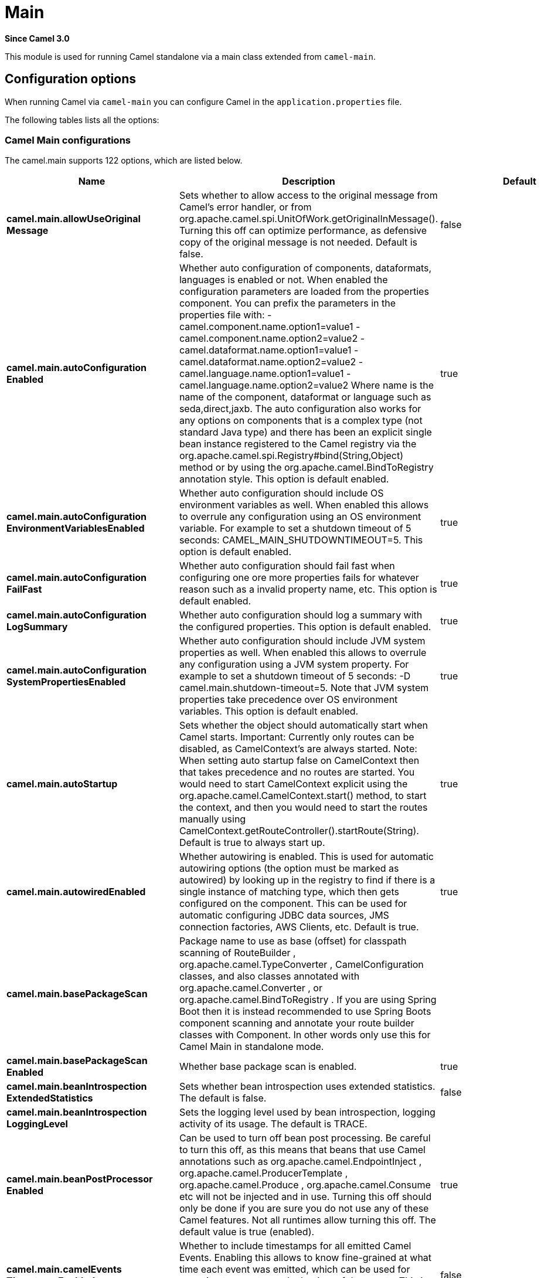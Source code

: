 = Main Component
:doctitle: Main
:shortname: main
:artifactid: camel-main
:description: Camel Main
:since: 3.0
:supportlevel: Stable
:tabs-sync-option:

*Since Camel {since}*

This module is used for running Camel standalone via a main class extended from `camel-main`.

== Configuration options

When running Camel via `camel-main` you can configure Camel in the `application.properties` file.

The following tables lists all the options:

// main options: START
=== Camel Main configurations
The camel.main supports 122 options, which are listed below.

[width="100%",cols="2,5,^1,2",options="header"]
|===
| Name | Description | Default | Type
| *camel.main.allowUseOriginal{zwsp}Message* | Sets whether to allow access to the original message from Camel's error handler, or from org.apache.camel.spi.UnitOfWork.getOriginalInMessage(). Turning this off can optimize performance, as defensive copy of the original message is not needed. Default is false. | false | boolean
| *camel.main.autoConfiguration{zwsp}Enabled* | Whether auto configuration of components, dataformats, languages is enabled or not. When enabled the configuration parameters are loaded from the properties component. You can prefix the parameters in the properties file with: - camel.component.name.option1=value1 - camel.component.name.option2=value2 - camel.dataformat.name.option1=value1 - camel.dataformat.name.option2=value2 - camel.language.name.option1=value1 - camel.language.name.option2=value2 Where name is the name of the component, dataformat or language such as seda,direct,jaxb. The auto configuration also works for any options on components that is a complex type (not standard Java type) and there has been an explicit single bean instance registered to the Camel registry via the org.apache.camel.spi.Registry#bind(String,Object) method or by using the org.apache.camel.BindToRegistry annotation style. This option is default enabled. | true | boolean
| *camel.main.autoConfiguration{zwsp}EnvironmentVariablesEnabled* | Whether auto configuration should include OS environment variables as well. When enabled this allows to overrule any configuration using an OS environment variable. For example to set a shutdown timeout of 5 seconds: CAMEL_MAIN_SHUTDOWNTIMEOUT=5. This option is default enabled. | true | boolean
| *camel.main.autoConfiguration{zwsp}FailFast* | Whether auto configuration should fail fast when configuring one ore more properties fails for whatever reason such as a invalid property name, etc. This option is default enabled. | true | boolean
| *camel.main.autoConfiguration{zwsp}LogSummary* | Whether auto configuration should log a summary with the configured properties. This option is default enabled. | true | boolean
| *camel.main.autoConfiguration{zwsp}SystemPropertiesEnabled* | Whether auto configuration should include JVM system properties as well. When enabled this allows to overrule any configuration using a JVM system property. For example to set a shutdown timeout of 5 seconds: -D camel.main.shutdown-timeout=5. Note that JVM system properties take precedence over OS environment variables. This option is default enabled. | true | boolean
| *camel.main.autoStartup* | Sets whether the object should automatically start when Camel starts. Important: Currently only routes can be disabled, as CamelContext's are always started. Note: When setting auto startup false on CamelContext then that takes precedence and no routes are started. You would need to start CamelContext explicit using the org.apache.camel.CamelContext.start() method, to start the context, and then you would need to start the routes manually using CamelContext.getRouteController().startRoute(String). Default is true to always start up. | true | boolean
| *camel.main.autowiredEnabled* | Whether autowiring is enabled. This is used for automatic autowiring options (the option must be marked as autowired) by looking up in the registry to find if there is a single instance of matching type, which then gets configured on the component. This can be used for automatic configuring JDBC data sources, JMS connection factories, AWS Clients, etc. Default is true. | true | boolean
| *camel.main.basePackageScan* | Package name to use as base (offset) for classpath scanning of RouteBuilder , org.apache.camel.TypeConverter , CamelConfiguration classes, and also classes annotated with org.apache.camel.Converter , or org.apache.camel.BindToRegistry . If you are using Spring Boot then it is instead recommended to use Spring Boots component scanning and annotate your route builder classes with Component. In other words only use this for Camel Main in standalone mode. |  | String
| *camel.main.basePackageScan{zwsp}Enabled* | Whether base package scan is enabled. | true | boolean
| *camel.main.beanIntrospection{zwsp}ExtendedStatistics* | Sets whether bean introspection uses extended statistics. The default is false. | false | boolean
| *camel.main.beanIntrospection{zwsp}LoggingLevel* | Sets the logging level used by bean introspection, logging activity of its usage. The default is TRACE. |  | LoggingLevel
| *camel.main.beanPostProcessor{zwsp}Enabled* | Can be used to turn off bean post processing. Be careful to turn this off, as this means that beans that use Camel annotations such as org.apache.camel.EndpointInject , org.apache.camel.ProducerTemplate , org.apache.camel.Produce , org.apache.camel.Consume etc will not be injected and in use. Turning this off should only be done if you are sure you do not use any of these Camel features. Not all runtimes allow turning this off. The default value is true (enabled). | true | boolean
| *camel.main.camelEvents{zwsp}TimestampEnabled* | Whether to include timestamps for all emitted Camel Events. Enabling this allows to know fine-grained at what time each event was emitted, which can be used for reporting to report exactly the time of the events. This is by default false to avoid the overhead of including this information. | false | boolean
| *camel.main.caseInsensitive{zwsp}Headers* | Whether to use case sensitive or insensitive headers. Important: When using case sensitive (this is set to false). Then the map is case sensitive which means headers such as content-type and Content-Type are two different keys which can be a problem for some protocols such as HTTP based, which rely on case insensitive headers. However case sensitive implementations can yield faster performance. Therefore use case sensitive implementation with care. Default is true. | true | boolean
| *camel.main.cloudProperties{zwsp}Location* | Sets the locations (comma separated values) where to find properties configuration as defined for cloud native environments such as Kubernetes. You should only scan text based mounted configuration. |  | String
| *camel.main.compileWorkDir* | Work directory for compiler. Can be used to write compiled classes or other resources. |  | String
| *camel.main.configuration{zwsp}Classes* | Sets classes names that will be used to configure the camel context as example by providing custom beans through org.apache.camel.BindToRegistry annotation. |  | String
| *camel.main.configurations* | Sets the configuration objects used to configure the camel context. |  | List
| *camel.main.consumerTemplate{zwsp}CacheSize* | Consumer template endpoints cache size. | 1000 | int
| *camel.main.contextReload{zwsp}Enabled* | Used for enabling context reloading. If enabled then Camel allow external systems such as security vaults (AWS secrets manager, etc.) to trigger refreshing Camel by updating property placeholders and reload all existing routes to take changes into effect. | false | boolean
| *camel.main.description* | Sets the description (intended for humans) of the Camel application. |  | String
| *camel.main.devConsoleEnabled* | Whether to enable developer console (requires camel-console on classpath). The developer console is only for assisting during development. This is NOT for production usage. | false | boolean
| *camel.main.dumpRoutes* | If dumping is enabled then Camel will during startup dump all loaded routes (incl rests and route templates) represented as XML/YAML DSL into the log. This is intended for trouble shooting or to assist during development. Sensitive information that may be configured in the route endpoints could potentially be included in the dump output and is therefore not recommended being used for production usage. This requires to have camel-xml-io/camel-yaml-io on the classpath to be able to dump the routes as XML/YAML. |  | String
| *camel.main.dumpRoutesGenerated{zwsp}Ids* | Whether to include auto generated IDs in the dumped output. Default is false. | false | boolean
| *camel.main.dumpRoutesInclude* | Controls what to include in output for route dumping. Possible values: all, routes, rests, routeConfigurations, routeTemplates, beans, dataFormats. Multiple values can be separated by comma. Default is routes. | routes | String
| *camel.main.dumpRoutesLog* | Whether to log route dumps to Logger | true | boolean
| *camel.main.dumpRoutesOutput* | Whether to save route dumps to an output file. If the output is a filename, then all content is saved to this file. If the output is a directory name, then one or more files are saved to the directory, where the names are based on the original source file names, or auto generated names. |  | String
| *camel.main.dumpRoutesResolve{zwsp}Placeholders* | Whether to resolve property placeholders in the dumped output. Default is true. | true | boolean
| *camel.main.dumpRoutesUriAs{zwsp}Parameters* | When dumping routes to YAML format, then this option controls whether endpoint URIs should be expanded into a key/value parameters. | false | boolean
| *camel.main.durationHitExitCode* | Sets the exit code for the application if duration was hit |  | int
| *camel.main.durationMaxAction* | Controls whether the Camel application should shutdown the JVM, or stop all routes, when duration max is triggered. | shutdown | String
| *camel.main.durationMaxIdle{zwsp}Seconds* | To specify for how long time in seconds Camel can be idle before automatic terminating the JVM. You can use this to run Camel for a short while. |  | int
| *camel.main.durationMaxMessages* | To specify how many messages to process by Camel before automatic terminating the JVM. You can use this to run Camel for a short while. |  | int
| *camel.main.durationMaxSeconds* | To specify for how long time in seconds to keep running the JVM before automatic terminating the JVM. You can use this to run Camel for a short while. |  | int
| *camel.main.endpointBridgeError{zwsp}Handler* | Allows for bridging the consumer to the Camel routing Error Handler, which mean any exceptions occurred while the consumer is trying to pickup incoming messages, or the likes, will now be processed as a message and handled by the routing Error Handler. By default the consumer will use the org.apache.camel.spi.ExceptionHandler to deal with exceptions, that will be logged at WARN/ERROR level and ignored. The default value is false. | false | boolean
| *camel.main.endpointLazyStart{zwsp}Producer* | Whether the producer should be started lazy (on the first message). By starting lazy you can use this to allow CamelContext and routes to startup in situations where a producer may otherwise fail during starting and cause the route to fail being started. By deferring this startup to be lazy then the startup failure can be handled during routing messages via Camel's routing error handlers. Beware that when the first message is processed then creating and starting the producer may take a little time and prolong the total processing time of the processing. The default value is false. | false | boolean
| *camel.main.endpointRuntime{zwsp}StatisticsEnabled* | Sets whether endpoint runtime statistics is enabled (gathers runtime usage of each incoming and outgoing endpoints). The default value is false. | false | boolean
| *camel.main.exchangeFactory* | Controls whether to pool (reuse) exchanges or create new exchanges (prototype). Using pooled will reduce JVM garbage collection overhead by avoiding to re-create Exchange instances per message each consumer receives. The default is prototype mode. | default | String
| *camel.main.exchangeFactory{zwsp}Capacity* | The capacity the pool (for each consumer) uses for storing exchanges. The default capacity is 100. | 100 | int
| *camel.main.exchangeFactory{zwsp}StatisticsEnabled* | Configures whether statistics is enabled on exchange factory. | false | boolean
| *camel.main.extraShutdown{zwsp}Timeout* | Extra timeout in seconds to graceful shutdown Camel. When Camel is shutting down then Camel first shutdown all the routes (shutdownTimeout). Then additional services is shutdown (extraShutdownTimeout). | 15 | int
| *camel.main.fileConfigurations* | Directory to load additional configuration files that contains configuration values that takes precedence over any other configuration. This can be used to refer to files that may have secret configuration that has been mounted on the file system for containers. You can specify a pattern to load from sub directories and a name pattern such as /var/app/secret/.properties, multiple directories can be separated by comma. |  | String
| *camel.main.globalOptions* | Sets global options that can be referenced in the camel context Important: This has nothing to do with property placeholders, and is just a plain set of key/value pairs which are used to configure global options on CamelContext, such as a maximum debug logging length etc. |  | Map
| *camel.main.inflightRepository{zwsp}BrowseEnabled* | Sets whether the inflight repository should allow browsing each inflight exchange. This is by default disabled as there is a very slight performance overhead when enabled. | false | boolean
| *camel.main.javaRoutesExclude{zwsp}Pattern* | Used for exclusive filtering RouteBuilder classes which are collected from the registry or via classpath scanning. The exclusive filtering takes precedence over inclusive filtering. The pattern is using Ant-path style pattern. Multiple patterns can be specified separated by comma. For example to exclude all classes starting with Bar use: &#42;&#42;/Bar&#42; To exclude all routes form a specific package use: com/mycompany/bar/&#42; To exclude all routes form a specific package and its sub-packages use double wildcards: com/mycompany/bar/&#42;&#42; And to exclude all routes from two specific packages use: com/mycompany/bar/&#42;,com/mycompany/stuff/&#42; |  | String
| *camel.main.javaRoutesInclude{zwsp}Pattern* | Used for inclusive filtering RouteBuilder classes which are collected from the registry or via classpath scanning. The exclusive filtering takes precedence over inclusive filtering. The pattern is using Ant-path style pattern. Multiple patterns can be specified separated by comma. Multiple patterns can be specified separated by comma. For example to include all classes starting with Foo use: &#42;&#42;/Foo To include all routes form a specific package use: com/mycompany/foo/&#42; To include all routes form a specific package and its sub-packages use double wildcards: com/mycompany/foo/&#42;&#42; And to include all routes from two specific packages use: com/mycompany/foo/&#42;,com/mycompany/stuff/&#42; |  | String
| *camel.main.jmxEnabled* | Enable JMX in your Camel application. | true | boolean
| *camel.main.jmxManagementMBeans{zwsp}Level* | Sets the mbeans registration level. The default value is Default. | Default | ManagementMBeansLevel
| *camel.main.jmxManagementName{zwsp}Pattern* | The naming pattern for creating the CamelContext JMX management name. The default pattern is #name# | #name# | String
| *camel.main.jmxManagement{zwsp}RegisterRoutesCreateByKamelet* | Whether routes created by Kamelets should be registered for JMX management. Enabling this allows to have fine-grained monitoring and management of every route created via Kamelets. This is default disabled as a Kamelet is intended as a component (black-box) and its implementation details as Camel route makes the overall management and monitoring of Camel applications more verbose. During development of Kamelets then enabling this will make it possible for developers to do fine-grained performance inspection and identify potential bottlenecks in the Kamelet routes. However, for production usage then keeping this disabled is recommended. | false | boolean
| *camel.main.jmxManagement{zwsp}RegisterRoutesCreateByTemplate* | Whether routes created by route templates (not Kamelets) should be registered for JMX management. Enabling this allows to have fine-grained monitoring and management of every route created via route templates. This is default enabled (unlike Kamelets) as routes created via templates is regarded as standard routes, and should be available for management and monitoring. | true | boolean
| *camel.main.jmxManagement{zwsp}StatisticsLevel* | Sets the JMX statistics level, the level can be set to Extended to gather additional information The default value is Default. | Default | ManagementStatisticsLevel
| *camel.main.jmxUpdateRoute{zwsp}Enabled* | Whether to allow updating routes at runtime via JMX using the ManagedRouteMBean. This is disabled by default, but can be enabled for development and troubleshooting purposes, such as updating routes in an existing running Camel via JMX and other tools. | false | boolean
| *camel.main.lightweight* | Configure the context to be lightweight. This will trigger some optimizations and memory reduction options. Lightweight context have some limitations. At this moment, dynamic endpoint destinations are not supported. | false | boolean
| *camel.main.loadHealthChecks* | Whether to load custom health checks by scanning classpath. | false | boolean
| *camel.main.loadStatistics{zwsp}Enabled* | Sets whether Camel load (inflight messages, not cpu) statistics is enabled (something like the unix load average). The statistics requires to have camel-management on the classpath as JMX is required. The default value is false. | false | boolean
| *camel.main.loadTypeConverters* | Whether to load custom type converters by scanning classpath. This is used for backwards compatibility with Camel 2.x. Its recommended to migrate to use fast type converter loading by setting Converter(loader = true) on your custom type converter classes. | false | boolean
| *camel.main.logDebugMaxChars* | Is used to limit the maximum length of the logging Camel message bodies. If the message body is longer than the limit, the log message is clipped. Use -1 to have unlimited length. Use for example 1000 to log at most 1000 characters. |  | int
| *camel.main.logExhaustedMessage{zwsp}Body* | Sets whether to log exhausted message body with message history. Default is false. | false | boolean
| *camel.main.logLanguage* | To configure the language to use for Log EIP. By default, the simple language is used. However, Camel also supports other languages such as groovy. |  | String
| *camel.main.logMask* | Sets whether log mask is enabled or not. Default is false. | false | boolean
| *camel.main.logName* | The global name to use for Log EIP The name is default the routeId or the source:line if source location is enabled. You can also specify the name using tokens: $\{class} - the logger class name (org.apache.camel.processor.LogProcessor) $\{contextId} - the camel context id $\{routeId} - the route id $\{groupId} - the route group id $\{nodeId} - the node id $\{nodePrefixId} - the node prefix id $\{source} - the source:line (source location must be enabled) ${source.name} - the source filename (source location must be enabled) ${source.line} - the source line number (source location must be enabled) For example to use the route and node id you can specify the name as: $\{routeId}/$\{nodeId} |  | String
| *camel.main.mainListenerClasses* | Sets classes names that will be used for MainListener that makes it possible to do custom logic during starting and stopping camel-main. |  | String
| *camel.main.mainListeners* | Sets main listener objects that will be used for MainListener that makes it possible to do custom logic during starting and stopping camel-main. |  | List
| *camel.main.mdcLoggingKeys{zwsp}Pattern* | Sets the pattern used for determine which custom MDC keys to propagate during message routing when the routing engine continues routing asynchronously for the given message. Setting this pattern to will propagate all custom keys. Or setting the pattern to foo,bar will propagate any keys starting with either foo or bar. Notice that a set of standard Camel MDC keys are always propagated which starts with camel. as key name. The match rules are applied in this order (case insensitive): 1. exact match, returns true 2. wildcard match (pattern ends with a and the name starts with the pattern), returns true 3. regular expression match, returns true 4. otherwise returns false |  | String
| *camel.main.messageHistory* | Sets whether message history is enabled or not. Default is false. | false | boolean
| *camel.main.modeline* | Whether camel-k style modeline is also enabled when not using camel-k. Enabling this allows to use a camel-k like experience by being able to configure various settings using modeline directly in your route source code. | false | boolean
| *camel.main.name* | Sets the name of the CamelContext. |  | String
| *camel.main.producerTemplate{zwsp}CacheSize* | Producer template endpoints cache size. | 1000 | int
| *camel.main.profile* | Camel profile to use when running. The dev profile is for development, which enables a set of additional developer focus functionality, tracing, debugging, and gathering additional runtime statistics that are useful during development. However, those additional features has a slight overhead cost, and are not enabled for production profile. The default profile is prod. |  | String
| *camel.main.routeFilterExclude{zwsp}Pattern* | Used for filtering routes routes matching the given pattern, which follows the following rules: - Match by route id - Match by route input endpoint uri The matching is using exact match, by wildcard and regular expression as documented by PatternHelper#matchPattern(String,String) . For example to only include routes which starts with foo in their route id's, use: include=foo&#42; And to exclude routes which starts from JMS endpoints, use: exclude=jms:&#42; Multiple patterns can be separated by comma, for example to exclude both foo and bar routes, use: exclude=foo&#42;,bar&#42; Exclude takes precedence over include. |  | String
| *camel.main.routeFilterInclude{zwsp}Pattern* | Used for filtering routes matching the given pattern, which follows the following rules: - Match by route id - Match by route input endpoint uri The matching is using exact match, by wildcard and regular expression as documented by PatternHelper#matchPattern(String,String) . For example to only include routes which starts with foo in their route id's, use: include=foo&#42; And to exclude routes which starts from JMS endpoints, use: exclude=jms:&#42; Multiple patterns can be separated by comma, for example to exclude both foo and bar routes, use: exclude=foo&#42;,bar&#42; Exclude takes precedence over include. |  | String
| *camel.main.routesBuilder{zwsp}Classes* | Sets classes names that implement RoutesBuilder . |  | String
| *camel.main.routesBuilders* | Sets the RoutesBuilder instances. |  | List
| *camel.main.routesCollector{zwsp}Enabled* | Whether the routes collector is enabled or not. When enabled Camel will auto-discover routes (RouteBuilder instances from the registry and also load additional routes from the file system). The routes collector is default enabled. | true | boolean
| *camel.main.routesCollector{zwsp}IgnoreLoadingError* | Whether the routes collector should ignore any errors during loading and compiling routes. This is only intended for development or tooling. | false | boolean
| *camel.main.routesExclude{zwsp}Pattern* | Used for exclusive filtering of routes from directories. The exclusive filtering takes precedence over inclusive filtering. The pattern is using Ant-path style pattern. Multiple patterns can be specified separated by comma, as example, to exclude all the routes from a directory whose name contains foo use: &#42;&#42;/foo. |  | String
| *camel.main.routesInclude{zwsp}Pattern* | Used for inclusive filtering of routes from directories. The exclusive filtering takes precedence over inclusive filtering. The pattern is using Ant-path style pattern. Multiple patterns can be specified separated by comma, as example, to include all the routes from a directory whose name contains foo use: &#42;&#42;/foo. | classpath:camel/*,classpath:camel-template/*,classpath:camel-rest/* | String
| *camel.main.routesReload{zwsp}Directory* | Directory to scan for route changes. Camel cannot scan the classpath, so this must be configured to a file directory. Development with Maven as build tool, you can configure the directory to be src/main/resources to scan for Camel routes in XML or YAML files. | src/main/resources/camel | String
| *camel.main.routesReload{zwsp}DirectoryRecursive* | Whether the directory to scan should include sub directories. Depending on the number of sub directories, then this can cause the JVM to startup slower as Camel uses the JDK file-watch service to scan for file changes. | false | boolean
| *camel.main.routesReloadEnabled* | Used for enabling automatic routes reloading. If enabled then Camel will watch for file changes in the given reload directory, and trigger reloading routes if files are changed. | false | boolean
| *camel.main.routesReloadPattern* | Used for inclusive filtering of routes from directories. Typical used for specifying to accept routes in XML or YAML files, such as .yaml,.xml. Multiple patterns can be specified separated by comma. |  | String
| *camel.main.routesReloadRemove{zwsp}AllRoutes* | When reloading routes should all existing routes be stopped and removed. By default, Camel will stop and remove all existing routes before reloading routes. This ensures that only the reloaded routes will be active. If disabled then only routes with the same route id is updated, and any existing routes are continued to run. | true | boolean
| *camel.main.routesReloadRestart{zwsp}Duration* | Whether to restart max duration when routes are reloaded. For example if max duration is 60 seconds, and a route is reloaded after 25 seconds, then this will restart the count and wait 60 seconds again. | false | boolean
| *camel.main.shutdownLogInflight{zwsp}ExchangesOnTimeout* | Sets whether to log information about the inflight Exchanges which are still running during a shutdown which didn't complete without the given timeout. This requires to enable the option inflightRepositoryBrowseEnabled. | true | boolean
| *camel.main.shutdownNowOn{zwsp}Timeout* | Sets whether to force shutdown of all consumers when a timeout occurred and thus not all consumers was shutdown within that period. You should have good reasons to set this option to false as it means that the routes keep running and is halted abruptly when CamelContext has been shutdown. | true | boolean
| *camel.main.shutdownRoutesIn{zwsp}ReverseOrder* | Sets whether routes should be shutdown in reverse or the same order as they were started. | true | boolean
| *camel.main.shutdownSuppress{zwsp}LoggingOnTimeout* | Whether Camel should try to suppress logging during shutdown and timeout was triggered, meaning forced shutdown is happening. And during forced shutdown we want to avoid logging errors/warnings et all in the logs as a side-effect of the forced timeout. Notice the suppress is a best effort as there may still be some logs coming from 3rd party libraries and whatnot, which Camel cannot control. This option is default false. | false | boolean
| *camel.main.shutdownTimeout* | Timeout in seconds to graceful shutdown all the Camel routes. | 45 | int
| *camel.main.sourceLocation{zwsp}Enabled* | Whether to capture precise source location:line-number for all EIPs in Camel routes. Enabling this will impact parsing Java based routes (also Groovy etc.) on startup as this uses JDK StackTraceElement to calculate the location from the Camel route, which comes with a performance cost. This only impact startup, not the performance of the routes at runtime. | false | boolean
| *camel.main.startupRecorder* | To use startup recorder for capturing execution time during starting Camel. The recorder can be one of: false (or off), logging, backlog, java-flight-recorder (or jfr). |  | String
| *camel.main.startupRecorderDir* | Directory to store the recording. By default the current directory will be used. Use false to turn off saving recording to disk. |  | String
| *camel.main.startupRecorder{zwsp}Duration* | How long time to run the startup recorder. Use 0 (default) to keep the recorder running until the JVM is exited. Use -1 to stop the recorder right after Camel has been started (to only focus on potential Camel startup performance bottlenecks) Use a positive value to keep recording for N seconds. When the recorder is stopped then the recording is auto saved to disk (note: save to disk can be disabled by setting startupRecorderDir to false) |  | long
| *camel.main.startupRecorderMax{zwsp}Depth* | To filter our sub steps at a maximum depth. Use -1 for no maximum. Use 0 for no sub steps. Use 1 for max 1 sub step, and so forth. The default is -1. | -1 | int
| *camel.main.startupRecorder{zwsp}Profile* | To use a specific Java Flight Recorder profile configuration, such as default or profile. The default is default. | default | String
| *camel.main.startupRecorder{zwsp}Recording* | To enable Java Flight Recorder to start a recording and automatic dump the recording to disk after startup is complete. This requires that camel-jfr is on the classpath, and to enable this option. | false | boolean
| *camel.main.startupSummaryLevel* | Controls the level of information logged during startup (and shutdown) of CamelContext. | Default | StartupSummaryLevel
| *camel.main.streamCachingAllow{zwsp}Classes* | To filter stream caching of a given set of allowed/denied classes. By default, all classes that are java.io.InputStream is allowed. Multiple class names can be separated by comma. |  | String
| *camel.main.streamCachingAny{zwsp}SpoolRules* | Sets whether if just any of the org.apache.camel.spi.StreamCachingStrategy.SpoolRule rules returns true then shouldSpoolCache(long) returns true, to allow spooling to disk. If this option is false, then all the org.apache.camel.spi.StreamCachingStrategy.SpoolRule must return true. The default value is false which means that all the rules must return true. | false | boolean
| *camel.main.streamCachingBuffer{zwsp}Size* | Sets the stream caching buffer size to use when allocating in-memory buffers used for in-memory stream caches. The default size is 4096. |  | int
| *camel.main.streamCachingDeny{zwsp}Classes* | To filter stream caching of a given set of allowed/denied classes. By default, all classes that are java.io.InputStream is allowed. Multiple class names can be separated by comma. |  | String
| *camel.main.streamCaching{zwsp}Enabled* | Sets whether stream caching is enabled or not. While stream types (like StreamSource, InputStream and Reader) are commonly used in messaging for performance reasons, they also have an important drawback: they can only be read once. In order to be able to work with message content multiple times, the stream needs to be cached. Streams are cached in memory only (by default). If streamCachingSpoolEnabled=true, then, for large stream messages (over 128 KB by default) will be cached in a temporary file instead, and Camel will handle deleting the temporary file once the cached stream is no longer necessary. Default is true. | true | boolean
| *camel.main.streamCachingRemove{zwsp}SpoolDirectoryWhenStopping* | Whether to remove stream caching temporary directory when stopping. This option is default true. | true | boolean
| *camel.main.streamCachingSpool{zwsp}Cipher* | Sets a stream caching cipher name to use when spooling to disk to write with encryption. By default the data is not encrypted. |  | String
| *camel.main.streamCachingSpool{zwsp}Directory* | Sets the stream caching spool (temporary) directory to use for overflow and spooling to disk. If no spool directory has been explicit configured, then a temporary directory is created in the java.io.tmpdir directory. |  | String
| *camel.main.streamCachingSpool{zwsp}Enabled* | To enable stream caching spooling to disk. This means, for large stream messages (over 128 KB by default) will be cached in a temporary file instead, and Camel will handle deleting the temporary file once the cached stream is no longer necessary. Default is false. | false | boolean
| *camel.main.streamCachingSpool{zwsp}Threshold* | Stream caching threshold in bytes when overflow to disk is activated. The default threshold is 128kb. Use -1 to disable overflow to disk. |  | long
| *camel.main.streamCachingSpool{zwsp}UsedHeapMemoryLimit* | Sets what the upper bounds should be when streamCachingSpoolUsedHeapMemoryThreshold is in use. |  | String
| *camel.main.streamCachingSpool{zwsp}UsedHeapMemoryThreshold* | Sets a percentage (1-99) of used heap memory threshold to activate stream caching spooling to disk. |  | int
| *camel.main.streamCaching{zwsp}StatisticsEnabled* | Sets whether stream caching statistics is enabled. | false | boolean
| *camel.main.threadNamePattern* | Sets the thread name pattern used for creating the full thread name. The default pattern is: Camel (#camelId#) thread ##counter# - #name# Where #camelId# is the name of the CamelContext. and #counter# is a unique incrementing counter. and #name# is the regular thread name. You can also use #longName# which is the long thread name which can includes endpoint parameters etc. |  | String
| *camel.main.tracing* | Sets whether tracing is enabled or not. Default is false. | false | boolean
| *camel.main.tracingLogging{zwsp}Format* | To use a custom tracing logging format. The default format (arrow, routeId, label) is: %-4.4s %-12.12s %-33.33s | %-4.4s [%-12.12s] [%-33.33s] | String
| *camel.main.tracingPattern* | Tracing pattern to match which node EIPs to trace. For example to match all To EIP nodes, use to. The pattern matches by node and route id's Multiple patterns can be separated by comma. |  | String
| *camel.main.tracingStandby* | Whether to set tracing on standby. If on standby then the tracer is installed and made available. Then the tracer can be enabled later at runtime via JMX or via Tracer#setEnabled(boolean) . | false | boolean
| *camel.main.tracingTemplates* | Whether tracing should trace inner details from route templates (or kamelets). Turning this on increases the verbosity of tracing by including events from internal routes in the templates or kamelets. Default is false. | false | boolean
| *camel.main.typeConverter{zwsp}StatisticsEnabled* | Sets whether type converter statistics is enabled. By default the type converter utilization statistics is disabled. Notice: If enabled then there is a slight performance impact under very heavy load. | false | boolean
| *camel.main.useBreadcrumb* | Set whether breadcrumb is enabled. The default value is false. | false | boolean
| *camel.main.useDataType* | Whether to enable using data type on Camel messages. Data type are automatic turned on if one ore more routes has been explicit configured with input and output types. Otherwise data type is default off. | false | boolean
| *camel.main.useMdcLogging* | To turn on MDC logging | false | boolean
| *camel.main.uuidGenerator* | UUID generator to use. default (32 bytes), short (16 bytes), classic (32 bytes or longer), simple (long incrementing counter), off (turned off for exchanges - only intended for performance profiling) | default | String
|===


=== Camel Startup Condition configurations
The camel.startupcondition supports 7 options, which are listed below.

[width="100%",cols="2,5,^1,2",options="header"]
|===
| Name | Description | Default | Type
| *camel.startupcondition.custom{zwsp}ClassNames* | A list of custom class names (FQN). Multiple classes can be separated by comma. |  | String
| *camel.startupcondition.enabled* | To enable using startup conditions | false | boolean
| *camel.startupcondition.environment{zwsp}VariableExists* | Wait for an environment variable with the given name to exists before continuing |  | String
| *camel.startupcondition.file{zwsp}Exists* | Wait for a file with the given name to exists before continuing |  | String
| *camel.startupcondition.interval* | Interval in millis between checking conditions. | 500 | int
| *camel.startupcondition.on{zwsp}Timeout* | What action, to do on timeout. fail = do not startup, and throw an exception causing camel to fail stop = do not startup, and stop camel ignore = log a WARN and continue to startup | stop | String
| *camel.startupcondition.timeout* | Total timeout (in millis) for all startup conditions. | 20000 | int
|===


=== Camel Route Controller configurations
The camel.routecontroller supports 12 options, which are listed below.

[width="100%",cols="2,5,^1,2",options="header"]
|===
| Name | Description | Default | Type
| *camel.routecontroller.backOff{zwsp}Delay* | Backoff delay in millis when restarting a route that failed to startup. | 2000 | long
| *camel.routecontroller.backOff{zwsp}MaxAttempts* | Backoff maximum number of attempts to restart a route that failed to startup. When this threshold has been exceeded then the controller will give up attempting to restart the route, and the route will remain as stopped. |  | long
| *camel.routecontroller.backOff{zwsp}MaxDelay* | Backoff maximum delay in millis when restarting a route that failed to startup. |  | long
| *camel.routecontroller.backOff{zwsp}MaxElapsedTime* | Backoff maximum elapsed time in millis, after which the backoff should be considered exhausted and no more attempts should be made. |  | long
| *camel.routecontroller.backOff{zwsp}Multiplier* | Backoff multiplier to use for exponential backoff. This is used to extend the delay between restart attempts. |  | double
| *camel.routecontroller.enabled* | To enable using supervising route controller which allows Camel to start up and then, the controller takes care of starting the routes in a safe manner. This can be used when you want to start up Camel despite a route may otherwise fail fast during startup and cause Camel to fail to start up as well. By delegating the route startup to the supervising route controller, then it manages the startup using a background thread. The controller allows to be configured with various settings to attempt to restart failing routes. | false | boolean
| *camel.routecontroller.exclude{zwsp}Routes* | Pattern for filtering routes to be excluded as supervised. The pattern is matching on route id, and endpoint uri for the route. Multiple patterns can be separated by comma. For example to exclude all JMS routes, you can say jms:. And to exclude routes with specific route ids mySpecialRoute,myOtherSpecialRoute. The pattern supports wildcards and uses the matcher from org.apache.camel.support.PatternHelper#matchPattern. |  | String
| *camel.routecontroller.include{zwsp}Routes* | Pattern for filtering routes to be included as supervised. The pattern is matching on route id, and endpoint uri for the route. Multiple patterns can be separated by comma. For example to include all kafka routes, you can say kafka:. And to include routes with specific route ids myRoute,myOtherRoute. The pattern supports wildcards and uses the matcher from org.apache.camel.support.PatternHelper#matchPattern. |  | String
| *camel.routecontroller.initial{zwsp}Delay* | Initial delay in milli seconds before the route controller starts, after CamelContext has been started. |  | long
| *camel.routecontroller.thread{zwsp}PoolSize* | The number of threads used by the route controller scheduled thread pool that are used for restarting routes. The pool uses 1 thread by default, but you can increase this to allow the controller to concurrently attempt to restart multiple routes in case more than one route has problems starting. | 1 | int
| *camel.routecontroller.unhealthy{zwsp}OnExhausted* | Whether to mark the route as unhealthy (down) when all restarting attempts (backoff) have failed and the route is not successfully started and the route manager is giving up. If setting this to false will make health checks ignore this problem and allow to report the Camel application as UP. | true | boolean
| *camel.routecontroller.unhealthy{zwsp}OnRestarting* | Whether to mark the route as unhealthy (down) when the route failed to initially start, and is being controlled for restarting (backoff). If setting this to false will make health checks ignore this problem and allow to report the Camel application as UP. | true | boolean
|===


=== Camel Embedded HTTP Server (only for standalone; not Spring Boot or Quarkus) configurations
The camel.server supports 24 options, which are listed below.

[width="100%",cols="2,5,^1,2",options="header"]
|===
| Name | Description | Default | Type
| *camel.server.authentication{zwsp}Enabled* | Whether to enable HTTP authentication for embedded server (for standalone applications; not Spring Boot or Quarkus). | false | boolean
| *camel.server.authentication{zwsp}Path* | Set HTTP url path of embedded server that is protected by authentication configuration. |  | String
| *camel.server.basicProperties{zwsp}File* | Name of the file that contains basic authentication info for Vert.x file auth provider. |  | String
| *camel.server.devConsoleEnabled* | Whether to enable developer console (not intended for production use). Dev console must also be enabled on CamelContext. For example by setting camel.context.dev-console=true in application.properties, or via code camelContext.setDevConsole(true); If enabled then you can access a basic developer console on context-path: /q/dev. | false | boolean
| *camel.server.downloadEnabled* | Whether to enable file download via HTTP. This makes it possible to browse and download resource source files such as Camel XML or YAML routes. Only enable this for development, troubleshooting or special situations for management and monitoring. | false | boolean
| *camel.server.enabled* | Whether embedded HTTP server is enabled. By default, the server is not enabled. | false | boolean
| *camel.server.healthCheck{zwsp}Enabled* | Whether to enable health-check console. If enabled then you can access health-check status on context-path: /q/health (default) | false | boolean
| *camel.server.healthPath* | The path endpoint used to expose the health status | /q/health | String
| *camel.server.host* | Hostname to use for binding embedded HTTP server | 0.0.0.0 | String
| *camel.server.infoEnabled* | Whether to enable info console. If enabled then you can see some basic Camel information at /q/info | false | boolean
| *camel.server.jolokiaEnabled* | Whether to enable jolokia. If enabled then you can access jolokia api on context-path: /q/jolokia | false | boolean
| *camel.server.jwtKeystore{zwsp}Password* | Password from the keystore used for JWT tokens validation. |  | String
| *camel.server.jwtKeystorePath* | Path to the keystore file used for JWT tokens validation. |  | String
| *camel.server.jwtKeystoreType* | Type of the keystore used for JWT tokens validation (jks, pkcs12, etc.). |  | String
| *camel.server.maxBodySize* | Maximum HTTP body size the embedded HTTP server can accept. |  | Long
| *camel.server.metricsEnabled* | Whether to enable metrics. If enabled then you can access metrics on context-path: /q/metrics (default) | false | boolean
| *camel.server.path* | Context-path to use for embedded HTTP server | / | String
| *camel.server.port* | Port to use for binding embedded HTTP server | 8080 | int
| *camel.server.sendEnabled* | Whether to enable sending messages to Camel via HTTP. This makes it possible to use Camel to send messages to Camel endpoint URIs via HTTP. | false | boolean
| *camel.server.staticContextPath* | The context-path to use for serving static content. By default, the root path is used. And if there is an index.html page then this is automatically loaded. | / | String
| *camel.server.staticEnabled* | Whether serving static files is enabled. If enabled then Camel can host html/js and other web files that makes it possible to include small web applications. | false | boolean
| *camel.server.uploadEnabled* | Whether to enable file upload via HTTP (not intended for production use). This functionality is for development to be able to reload Camel routes and code with source changes (if reload is enabled). If enabled then you can upload/delete files via HTTP PUT/DELETE on context-path: /q/upload/\{name}. You must also configure the uploadSourceDir option. | false | boolean
| *camel.server.uploadSourceDir* | Source directory when upload is enabled. |  | String
| *camel.server.useGlobalSsl{zwsp}ContextParameters* | Whether to use global SSL configuration for securing the embedded HTTP server. | false | boolean
|===


=== Camel Debugger configurations
The camel.debug supports 15 options, which are listed below.

[width="100%",cols="2,5,^1,2",options="header"]
|===
| Name | Description | Default | Type
| *camel.debug.bodyIncludeFiles* | Whether to include the message body of file based messages. The overhead is that the file content has to be read from the file. | true | boolean
| *camel.debug.bodyIncludeStreams* | Whether to include the message body of stream based messages. If enabled then beware the stream may not be re-readable later. See more about Stream Caching. | false | boolean
| *camel.debug.bodyMaxChars* | To limit the message body to a maximum size in the traced message. Use 0 or negative value to use unlimited size. | 32768 | int
| *camel.debug.breakpoints* | Allows to pre-configure breakpoints (node ids) to use with debugger on startup. Multiple ids can be separated by comma. Use special value _all_routes_ to add a breakpoint for the first node for every route, in other words this makes it easy to debug from the beginning of every route without knowing the exact node ids. |  | String
| *camel.debug.enabled* | Enables Debugger in your Camel application. | false | boolean
| *camel.debug.fallbackTimeout* | Fallback Timeout in seconds (300 seconds as default) when block the message processing in Camel. A timeout used for waiting for a message to arrive at a given breakpoint. | 300 | long
| *camel.debug.includeException* | Trace messages to include exception if the message failed | true | boolean
| *camel.debug.includeExchange{zwsp}Properties* | Whether to include the exchange properties in the traced message | true | boolean
| *camel.debug.includeExchange{zwsp}Variables* | Whether to include the exchange variables in the traced message | true | boolean
| *camel.debug.jmxConnector{zwsp}Enabled* | Whether to create JMX connector that allows tooling to control the Camel debugger. This is what the IDEA and VSCode tooling is using. | true | boolean
| *camel.debug.jmxConnectorPort* | Port number to expose a JMX RMI connector for tooling that needs to control the debugger. | 1099 | int
| *camel.debug.loggingLevel* | The debugger logging level to use when logging activity. | INFO | LoggingLevel
| *camel.debug.singleStepInclude{zwsp}StartEnd* | In single step mode, then when the exchange is created and completed, then simulate a breakpoint at start and end, that allows to suspend and watch the incoming/complete exchange at the route (you can see message body as response, failed exception etc). | false | boolean
| *camel.debug.standby* | To set the debugger in standby mode, where the debugger will be installed by not automatic enabled. The debugger can then later be enabled explicit from Java, JMX or tooling. | false | boolean
| *camel.debug.waitForAttach* | Whether the debugger should suspend on startup, and wait for a remote debugger to attach. This is what the IDEA and VSCode tooling is using. | false | boolean
|===


=== Camel Tracer configurations
The camel.trace supports 14 options, which are listed below.

[width="100%",cols="2,5,^1,2",options="header"]
|===
| Name | Description | Default | Type
| *camel.trace.backlogSize* | Defines how many of the last messages to keep in the tracer (should be between 1 - 1000). | 100 | int
| *camel.trace.bodyIncludeFiles* | Whether to include the message body of file based messages. The overhead is that the file content has to be read from the file. | true | boolean
| *camel.trace.bodyIncludeStreams* | Whether to include the message body of stream based messages. If enabled then beware the stream may not be re-readable later. See more about Stream Caching. | false | boolean
| *camel.trace.bodyMaxChars* | To limit the message body to a maximum size in the traced message. Use 0 or negative value to use unlimited size. | 32768 | int
| *camel.trace.enabled* | Enables tracer in your Camel application. | false | boolean
| *camel.trace.includeException* | Trace messages to include exception if the message failed | true | boolean
| *camel.trace.includeExchange{zwsp}Properties* | Whether to include the exchange properties in the traced message | true | boolean
| *camel.trace.includeExchange{zwsp}Variables* | Whether to include the exchange variables in the traced message | true | boolean
| *camel.trace.removeOnDump* | Whether all traced messages should be removed when the tracer is dumping. By default, the messages are removed, which means that dumping will not contain previous dumped messages. | true | boolean
| *camel.trace.standby* | To set the tracer in standby mode, where the tracer will be installed by not automatic enabled. The tracer can then later be enabled explicit from Java, JMX or tooling. | false | boolean
| *camel.trace.traceFilter* | Filter for tracing messages |  | String
| *camel.trace.tracePattern* | Filter for tracing by route or node id |  | String
| *camel.trace.traceRests* | Whether to trace routes that is created from Rest DSL. | false | boolean
| *camel.trace.traceTemplates* | Whether to trace routes that is created from route templates or kamelets. | false | boolean
|===


=== Camel SSL configurations
The camel.ssl supports 20 options, which are listed below.

[width="100%",cols="2,5,^1,2",options="header"]
|===
| Name | Description | Default | Type
| *camel.ssl.certAlias* | An optional certificate alias to use. This is useful when the keystore has multiple certificates. |  | String
| *camel.ssl.cipherSuites* | List of TLS/SSL cipher suite algorithm names. Multiple names can be separated by comma. |  | String
| *camel.ssl.cipherSuitesExclude* | Filters TLS/SSL cipher suites algorithms names. This filter is used for excluding algorithms that matches the naming pattern. Multiple names can be separated by comma. Notice that if the cipherSuites option has been configured then the include/exclude filters are not in use. |  | String
| *camel.ssl.cipherSuitesInclude* | Filters TLS/SSL cipher suites algorithms names. This filter is used for including algorithms that matches the naming pattern. Multiple names can be separated by comma. Notice that if the cipherSuites option has been configured then the include/exclude filters are not in use. |  | String
| *camel.ssl.clientAuthentication* | Sets the configuration for server-side client-authentication requirements | NONE | String
| *camel.ssl.enabled* | Enables SSL in your Camel application. | false | boolean
| *camel.ssl.keyManagerAlgorithm* | Algorithm name used for creating the KeyManagerFactory. See \https://docs.oracle.com/en/java/javase/17/docs/specs/security/standard-names.html |  | String
| *camel.ssl.keyManagerProvider* | To use a specific provider for creating KeyManagerFactory. The list of available providers returned by java.security.Security.getProviders() or null to use the highest priority provider implementing the secure socket protocol. |  | String
| *camel.ssl.keyStore* | The key store to load. The key store is by default loaded from classpath. If you must load from file system, then use file: as prefix. file:nameOfFile (to refer to the file system) classpath:nameOfFile (to refer to the classpath; default) http:uri (to load the resource using HTTP) ref:nameOfBean (to lookup an existing KeyStore instance from the registry, for example for testing and development). |  | String
| *camel.ssl.keystorePassword* | Sets the SSL Keystore password. |  | String
| *camel.ssl.keyStoreProvider* | To use a specific provider for creating KeyStore. The list of available providers returned by java.security.Security.getProviders() or null to use the highest priority provider implementing the secure socket protocol. |  | String
| *camel.ssl.keyStoreType* | The type of the key store to load. See \https://docs.oracle.com/en/java/javase/17/docs/specs/security/standard-names.html |  | String
| *camel.ssl.provider* | To use a specific provider for creating SSLContext. The list of available providers returned by java.security.Security.getProviders() or null to use the highest priority provider implementing the secure socket protocol. |  | String
| *camel.ssl.secureRandom{zwsp}Algorithm* | Algorithm name used for creating the SecureRandom. See \https://docs.oracle.com/en/java/javase/17/docs/specs/security/standard-names.html |  | String
| *camel.ssl.secureRandomProvider* | To use a specific provider for creating SecureRandom. The list of available providers returned by java.security.Security.getProviders() or null to use the highest priority provider implementing the secure socket protocol. |  | String
| *camel.ssl.secureSocketProtocol* | The protocol for the secure sockets created by the SSLContext. See \https://docs.oracle.com/en/java/javase/17/docs/specs/security/standard-names.html | TLSv1.3 | String
| *camel.ssl.sessionTimeout* | Timeout in seconds to use for SSLContext. The default is 24 hours. | 86400 | int
| *camel.ssl.trustAllCertificates* | Allows to trust all SSL certificates without performing certificate validation. This can be used in development environment but may expose the system to security risks. Notice that if the trustAllCertificates option is set to true then the trustStore/trustStorePassword options are not in use.. | false | boolean
| *camel.ssl.trustStore* | The trust store to load. The trust store is by default loaded from classpath. If you must load from file system, then use file: as prefix. file:nameOfFile (to refer to the file system) classpath:nameOfFile (to refer to the classpath; default) http:uri (to load the resource using HTTP) ref:nameOfBean (to lookup an existing KeyStore instance from the registry, for example for testing and development). |  | String
| *camel.ssl.trustStorePassword* | Sets the SSL Truststore password. |  | String
|===


=== Camel Thread Pool configurations
The camel.threadpool supports 8 options, which are listed below.

[width="100%",cols="2,5,^1,2",options="header"]
|===
| Name | Description | Default | Type
| *camel.threadpool.allowCore{zwsp}ThreadTimeOut* | Sets default whether to allow core threads to timeout | false | Boolean
| *camel.threadpool.config* | Adds a configuration for a specific thread pool profile (inherits default values) |  | Map
| *camel.threadpool.keepAliveTime* | Sets the default keep alive time for inactive threads |  | Long
| *camel.threadpool.maxPoolSize* | Sets the default maximum pool size |  | Integer
| *camel.threadpool.maxQueueSize* | Sets the default maximum number of tasks in the work queue. Use -1 or an unbounded queue |  | Integer
| *camel.threadpool.poolSize* | Sets the default core pool size (threads to keep minimum in pool) |  | Integer
| *camel.threadpool.rejected{zwsp}Policy* | Sets the default handler for tasks which cannot be executed by the thread pool. |  | ThreadPoolRejectedPolicy
| *camel.threadpool.timeUnit* | Sets the default time unit used for keep alive time |  | TimeUnit
|===


=== Camel Health Check configurations
The camel.health supports 8 options, which are listed below.

[width="100%",cols="2,5,^1,2",options="header"]
|===
| Name | Description | Default | Type
| *camel.health.consumersEnabled* | Whether consumers health check is enabled | true | Boolean
| *camel.health.enabled* | Whether health check is enabled globally | true | Boolean
| *camel.health.excludePattern* | Pattern to exclude health checks from being invoked by Camel when checking healths. Multiple patterns can be separated by comma. |  | String
| *camel.health.exposureLevel* | Sets the level of details to exposure as result of invoking health checks. There are the following levels: full, default, oneline The full level will include all details and status from all the invoked health checks. The default level will report UP if everything is okay, and only include detailed information for health checks that was DOWN. The oneline level will only report either UP or DOWN. | default | String
| *camel.health.initialState* | The initial state of health-checks (readiness). There are the following states: UP, DOWN, UNKNOWN. By default, the state is DOWN, is regarded as being pessimistic/careful. This means that the overall health checks may report as DOWN during startup and then only if everything is up and running flip to being UP. Setting the initial state to UP, is regarded as being optimistic. This means that the overall health checks may report as UP during startup and then if a consumer or other service is in fact un-healthy, then the health-checks can flip being DOWN. Setting the state to UNKNOWN means that some health-check would be reported in unknown state, especially during early bootstrap where a consumer may not be fully initialized or validated a connection to a remote system. This option allows to pre-configure the state for different modes. | down | String
| *camel.health.producersEnabled* | Whether producers health check is enabled | false | Boolean
| *camel.health.registryEnabled* | Whether registry health check is enabled | true | Boolean
| *camel.health.routesEnabled* | Whether routes health check is enabled | true | Boolean
|===


=== Camel Rest-DSL configurations
The camel.rest supports 29 options, which are listed below.

[width="100%",cols="2,5,^1,2",options="header"]
|===
| Name | Description | Default | Type
| *camel.rest.apiComponent* | Sets the name of the Camel component to use as the REST API (such as swagger or openapi) |  | String
| *camel.rest.apiContextPath* | Sets a leading API context-path the REST API services will be using. This can be used when using components such as camel-servlet where the deployed web application is deployed using a context-path. |  | String
| *camel.rest.apiContextRouteId* | Sets the route id to use for the route that services the REST API. The route will by default use an auto assigned route id. |  | String
| *camel.rest.apiHost* | To use a specific hostname for the API documentation (such as swagger or openapi) This can be used to override the generated host with this configured hostname |  | String
| *camel.rest.apiProperties* | Sets additional options on api level |  | Map
| *camel.rest.apiVendorExtension* | Whether vendor extension is enabled in the Rest APIs. If enabled then Camel will include additional information as vendor extension (eg keys starting with x-) such as route ids, class names etc. Not all 3rd party API gateways and tools supports vendor-extensions when importing your API docs. | false | boolean
| *camel.rest.bindingMode* | Sets the binding mode to be used by the REST consumer | RestBindingMode.off | RestBindingMode
| *camel.rest.bindingPackageScan* | Package name to use as base (offset) for classpath scanning of POJO classes are located when using binding mode is enabled for JSon or XML. Multiple package names can be separated by comma. |  | String
| *camel.rest.clientRequest{zwsp}Validation* | Whether to enable validation of the client request to check: 1) Content-Type header matches what the Rest DSL consumes; returns HTTP Status 415 if validation error. 2) Accept header matches what the Rest DSL produces; returns HTTP Status 406 if validation error. 3) Missing required data (query parameters, HTTP headers, body); returns HTTP Status 400 if validation error. 4) Parsing error of the message body (JSon, XML or Auto binding mode must be enabled); returns HTTP Status 400 if validation error. | false | boolean
| *camel.rest.component* | Sets the name of the Camel component to use as the REST consumer |  | String
| *camel.rest.componentProperties* | Sets additional options on component level |  | Map
| *camel.rest.consumerProperties* | Sets additional options on consumer level |  | Map
| *camel.rest.contextPath* | Sets a leading context-path the REST services will be using. This can be used when using components such as camel-servlet where the deployed web application is deployed using a context-path. Or for components such as camel-jetty or camel-netty-http that includes a HTTP server. |  | String
| *camel.rest.corsHeaders* | Sets the CORS headers to use if CORS has been enabled. |  | Map
| *camel.rest.dataFormat{zwsp}Properties* | Sets additional options on data format level |  | Map
| *camel.rest.enableCORS* | To specify whether to enable CORS which means Camel will automatic include CORS in the HTTP headers in the response. This option is default false | false | boolean
| *camel.rest.enableNoContent{zwsp}Response* | Whether to return HTTP 204 with an empty body when a response contains an empty JSON object or XML root object. The default value is false. | false | boolean
| *camel.rest.endpointProperties* | Sets additional options on endpoint level |  | Map
| *camel.rest.host* | Sets the hostname to use by the REST consumer |  | String
| *camel.rest.hostNameResolver* | Sets the resolver to use for resolving hostname | RestHostNameResolver.allLocalIp | RestHostNameResolver
| *camel.rest.inlineRoutes* | Inline routes in rest-dsl which are linked using direct endpoints. Each service in Rest DSL is an individual route, meaning that you would have at least two routes per service (rest-dsl, and the route linked from rest-dsl). By inlining (default) allows Camel to optimize and inline this as a single route, however this requires to use direct endpoints, which must be unique per service. If a route is not using direct endpoint then the rest-dsl is not inlined, and will become an individual route. This option is default true. | true | boolean
| *camel.rest.jsonDataFormat* | Sets a custom json data format to be used Important: This option is only for setting a custom name of the data format, not to refer to an existing data format instance. |  | String
| *camel.rest.port* | Sets the port to use by the REST consumer |  | int
| *camel.rest.producerApiDoc* | Sets the location of the api document (swagger api) the REST producer will use to validate the REST uri and query parameters are valid accordingly to the api document. This requires adding camel-openapi-java to the classpath, and any miss configuration will let Camel fail on startup and report the error(s). The location of the api document is loaded from classpath by default, but you can use file: or http: to refer to resources to load from file or http url. |  | String
| *camel.rest.producerComponent* | Sets the name of the Camel component to use as the REST producer |  | String
| *camel.rest.scheme* | Sets the scheme to use by the REST consumer |  | String
| *camel.rest.skipBindingOnError{zwsp}Code* | Whether to skip binding output if there is a custom HTTP error code, and instead use the response body as-is. This option is default true. | true | boolean
| *camel.rest.useXForwardHeaders* | Whether to use X-Forward headers to set host etc. for OpenApi. This may be needed in special cases involving reverse-proxy and networking going from HTTP to HTTPS etc. Then the proxy can send X-Forward headers (X-Forwarded-Proto) that influences the host names in the OpenAPI schema that camel-openapi-java generates from Rest DSL routes. | false | boolean
| *camel.rest.xmlDataFormat* | Sets a custom xml data format to be used. Important: This option is only for setting a custom name of the data format, not to refer to an existing data format instance. |  | String
|===


=== Camel AWS Vault configurations
The camel.vault.aws supports 13 options, which are listed below.

[width="100%",cols="2,5,^1,2",options="header"]
|===
| Name | Description | Default | Type
| *camel.vault.aws.accessKey* | The AWS access key |  | String
| *camel.vault.aws.default{zwsp}CredentialsProvider* | Define if we want to use the AWS Default Credentials Provider or not | false | boolean
| *camel.vault.aws.override{zwsp}Endpoint* | Set the need for overriding the endpoint. This option needs to be used in combination with the uriEndpointOverride option | false | boolean
| *camel.vault.aws.profile{zwsp}CredentialsProvider* | Define if we want to use the AWS Profile Credentials Provider or not | false | boolean
| *camel.vault.aws.profileName* | Define the profile name to use if Profile Credentials Provider is selected |  | String
| *camel.vault.aws.refreshEnabled* | Whether to automatically reload Camel upon secrets being updated in AWS. | false | boolean
| *camel.vault.aws.refreshPeriod* | The period (millis) between checking AWS for updated secrets. | 30000 | long
| *camel.vault.aws.region* | The AWS region |  | String
| *camel.vault.aws.secretKey* | The AWS secret key |  | String
| *camel.vault.aws.secrets* | Specify the secret names (or pattern) to check for updates. Multiple secrets can be separated by comma. |  | String
| *camel.vault.aws.sqsQueueUrl* | In case of usage of SQS notification this field will specified the Queue URL to use |  | String
| *camel.vault.aws.uriEndpoint{zwsp}Override* | Set the overriding uri endpoint. This option needs to be used in combination with overrideEndpoint option |  | String
| *camel.vault.aws.useSqs{zwsp}Notification* | Whether to use AWS SQS for secrets updates notification, this will require setting up Eventbridge/Cloudtrail/SQS communication | false | boolean
|===


=== Camel GCP Vault configurations
The camel.vault.gcp supports 7 options, which are listed below.

[width="100%",cols="2,5,^1,2",options="header"]
|===
| Name | Description | Default | Type
| *camel.vault.gcp.projectId* | The GCP Project ID |  | String
| *camel.vault.gcp.refreshEnabled* | Whether to automatically reload Camel upon secrets being updated in AWS. | false | boolean
| *camel.vault.gcp.refreshPeriod* | The period (millis) between checking Google for updated secrets. | 30000 | long
| *camel.vault.gcp.secrets* | Specify the secret names (or pattern) to check for updates. Multiple secrets can be separated by comma. |  | String
| *camel.vault.gcp.serviceAccount{zwsp}Key* | The Service Account Key location |  | String
| *camel.vault.gcp.subscription{zwsp}Name* | Define the Google Pubsub subscription Name to be used when checking for updates |  | String
| *camel.vault.gcp.useDefault{zwsp}Instance* | Define if we want to use the GCP Client Default Instance or not | false | boolean
|===


=== Camel Azure Key Vault configurations
The camel.vault.azure supports 12 options, which are listed below.

[width="100%",cols="2,5,^1,2",options="header"]
|===
| Name | Description | Default | Type
| *camel.vault.azure.azure{zwsp}IdentityEnabled* | Whether the Azure Identity Authentication should be used or not. | false | boolean
| *camel.vault.azure.blobAccess{zwsp}Key* | The Eventhubs Blob Access Key for CheckpointStore purpose |  | String
| *camel.vault.azure.blobAccount{zwsp}Name* | The Eventhubs Blob Account Name for CheckpointStore purpose |  | String
| *camel.vault.azure.blob{zwsp}ContainerName* | The Eventhubs Blob Container Name for CheckpointStore purpose |  | String
| *camel.vault.azure.clientId* | The client Id for accessing Azure Key Vault |  | String
| *camel.vault.azure.clientSecret* | The client Secret for accessing Azure Key Vault |  | String
| *camel.vault.azure.eventhub{zwsp}ConnectionString* | The Eventhubs connection String for Key Vault Secret events notifications |  | String
| *camel.vault.azure.refresh{zwsp}Enabled* | Whether to automatically reload Camel upon secrets being updated in Azure. | false | boolean
| *camel.vault.azure.refresh{zwsp}Period* | The period (millis) between checking Azure for updated secrets. | 30000 | long
| *camel.vault.azure.secrets* | Specify the secret names (or pattern) to check for updates. Multiple secrets can be separated by comma. |  | String
| *camel.vault.azure.tenantId* | The Tenant Id for accessing Azure Key Vault |  | String
| *camel.vault.azure.vaultName* | The vault Name in Azure Key Vault |  | String
|===


=== Camel Kubernetes Vault configurations
The camel.vault.kubernetes supports 4 options, which are listed below.

[width="100%",cols="2,5,^1,2",options="header"]
|===
| Name | Description | Default | Type
| *camel.vault.kubernetes.refresh{zwsp}Enabled* | Whether to automatically reload Camel upon secrets being updated in Kubernetes Cluster. | false | boolean
| *camel.vault.kubernetes.secrets* | Specify the secret names (or pattern) to check for updates. Multiple secrets can be separated by comma. |  | String
| *camel.vault.kubernetescm.configmaps* | Specify the configmap names (or pattern) to check for updates. Multiple configmaps can be separated by comma. |  | String
| *camel.vault.kubernetescm.refresh{zwsp}Enabled* | Whether to automatically reload Camel upon configmaps being updated in Kubernetes Cluster. | false | boolean
|===


=== Camel Kubernetes Configmaps Vault configurations
The camel.vault.kubernetescm supports 2 options, which are listed below.

[width="100%",cols="2,5,^1,2",options="header"]
|===
| Name | Description | Default | Type
| *camel.vault.kubernetescm.configmaps* | Specify the configmap names (or pattern) to check for updates. Multiple configmaps can be separated by comma. |  | String
| *camel.vault.kubernetescm.refresh{zwsp}Enabled* | Whether to automatically reload Camel upon configmaps being updated in Kubernetes Cluster. | false | boolean
|===


=== Camel Hashicorp Vault configurations
The camel.vault.hashicorp supports 6 options, which are listed below.

[width="100%",cols="2,5,^1,2",options="header"]
|===
| Name | Description | Default | Type
| *camel.vault.hashicorp.cloud* | Determine if the Hashicorp Vault is deployed on Hashicorp Cloud or not | false | boolean
| *camel.vault.hashicorp.host* | Host to access hashicorp vault |  | String
| *camel.vault.hashicorp.namespace* | If the Hashicorp Vault instance is deployed on Hashicorp Cloud, this field will determine the namespace |  | String
| *camel.vault.hashicorp.port* | Port to access hashicorp vault |  | String
| *camel.vault.hashicorp.scheme* | Scheme to access hashicorp vault |  | String
| *camel.vault.hashicorp.token* | Token to access hashicorp vault |  | String
|===


=== Camel OpenTelemetry configurations
The camel.opentelemetry supports 5 options, which are listed below.

[width="100%",cols="2,5,^1,2",options="header"]
|===
| Name | Description | Default | Type
| *camel.opentelemetry.enabled* | To enable OpenTelemetry | false | boolean
| *camel.opentelemetry.encoding* | Sets whether the header keys need to be encoded (connector specific) or not. The value is a boolean. Dashes need for instances to be encoded for JMS property keys. | false | boolean
| *camel.opentelemetry.exclude{zwsp}Patterns* | Adds an exclude pattern that will disable tracing for Camel messages that matches the pattern. Multiple patterns can be separated by comma. |  | String
| *camel.opentelemetry.instrumentation{zwsp}Name* | A name uniquely identifying the instrumentation scope, such as the instrumentation library, package, or fully qualified class name. Must not be null. | camel | String
| *camel.opentelemetry.trace{zwsp}Processors* | Setting this to true will create new OpenTelemetry Spans for each Camel Processors. Use the excludePattern property to filter out Processors. | false | boolean
|===


=== Camel Micrometer Metrics configurations
The camel.metrics supports 13 options, which are listed below.

[width="100%",cols="2,5,^1,2",options="header"]
|===
| Name | Description | Default | Type
| *camel.metrics.baseEndpointURI{zwsp}ExchangeEventNotifier* | Set whether to use base endpoint URI when capturing metrics on exchange processing times. | true | boolean
| *camel.metrics.binders* | Additional Micrometer binders to include such as jvm-memory, processor, jvm-thread, and so forth. Multiple binders can be separated by comma. The following binders currently is available from Micrometer: class-loader, commons-object-pool2, file-descriptor, hystrix-metrics-binder, jvm-compilation, jvm-gc, jvm-heap-pressure, jvm-info, jvm-memory, jvm-thread, log4j2, logback, processor, uptime |  | String
| *camel.metrics.clearOnReload* | Clear the captured metrics data when Camel is reloading routes such as when using Camel JBang. | true | boolean
| *camel.metrics.enabled* | To enable Micrometer metrics. | false | boolean
| *camel.metrics.enableExchange{zwsp}EventNotifier* | Set whether to enable the MicrometerExchangeEventNotifier for capturing metrics on exchange processing times. | true | boolean
| *camel.metrics.enable{zwsp}InstrumentedThreadPoolFactory* | Set whether to gather performance information about Camel Thread Pools by injecting an InstrumentedThreadPoolFactory. | false | boolean
| *camel.metrics.enableMessage{zwsp}History* | Set whether to enable the MicrometerMessageHistoryFactory for capturing metrics on individual route node processing times. Depending on the number of configured route nodes, there is the potential to create a large volume of metrics. Therefore, this option is disabled by default. | false | boolean
| *camel.metrics.enableRouteEvent{zwsp}Notifier* | Set whether to enable the MicrometerRouteEventNotifier for capturing metrics on the total number of routes and total number of routes running. | true | boolean
| *camel.metrics.enableRoute{zwsp}Policy* | Set whether to enable the MicrometerRoutePolicyFactory for capturing metrics on route processing times. | true | boolean
| *camel.metrics.namingStrategy* | Controls the name style to use for metrics. Default = uses micrometer naming convention. Legacy = uses the classic naming style (camelCase) | default | String
| *camel.metrics.path* | The path endpoint used to expose the metrics. | /q/metrics | String
| *camel.metrics.routePolicyLevel* | Sets the level of information to capture. all = both context and routes. | all | String
| *camel.metrics.textFormat{zwsp}Version* | The text-format version to use with Prometheus scraping. 0.0.4 = text/plain; version=0.0.4; charset=utf-8 1.0.0 = application/openmetrics-text; version=1.0.0; charset=utf-8 | 0.0.4 | String
|===


=== Fault Tolerance EIP Circuit Breaker configurations
The camel.faulttolerance supports 13 options, which are listed below.

[width="100%",cols="2,5,^1,2",options="header"]
|===
| Name | Description | Default | Type
| *camel.faulttolerance.bulkhead{zwsp}Enabled* | Whether bulkhead is enabled or not on the circuit breaker. Default is false. | false | Boolean
| *camel.faulttolerance.bulkhead{zwsp}ExecutorService* | References to a custom thread pool to use when bulkhead is enabled. |  | String
| *camel.faulttolerance.bulkhead{zwsp}MaxConcurrentCalls* | Configures the max amount of concurrent calls the bulkhead will support. Default value is 10. | 10 | Integer
| *camel.faulttolerance.bulkhead{zwsp}WaitingTaskQueue* | Configures the task queue size for holding waiting tasks to be processed by the bulkhead. Default value is 10. | 10 | Integer
| *camel.faulttolerance.circuit{zwsp}Breaker* | Refers to an existing io.smallrye.faulttolerance.core.circuit.breaker.CircuitBreaker instance to lookup and use from the registry. When using this, then any other circuit breaker options are not in use. |  | String
| *camel.faulttolerance.delay* | Control how long the circuit breaker stays open. The value are in seconds and the default is 5 seconds. | 5 | Long
| *camel.faulttolerance.failure{zwsp}Ratio* | Configures the failure rate threshold in percentage. If the failure rate is equal or greater than the threshold the CircuitBreaker transitions to open and starts short-circuiting calls. The threshold must be greater than 0 and not greater than 100. Default value is 50 percentage. | 50 | Integer
| *camel.faulttolerance.request{zwsp}VolumeThreshold* | Controls the size of the rolling window used when the circuit breaker is closed Default value is 20. | 20 | Integer
| *camel.faulttolerance.success{zwsp}Threshold* | Controls the number of trial calls which are allowed when the circuit breaker is half-open Default value is 1. | 1 | Integer
| *camel.faulttolerance.timeout{zwsp}Duration* | Configures the thread execution timeout. Default value is 1000 milliseconds. | 1000 | Long
| *camel.faulttolerance.timeout{zwsp}Enabled* | Whether timeout is enabled or not on the circuit breaker. Default is false. | false | Boolean
| *camel.faulttolerance.timeout{zwsp}PoolSize* | Configures the pool size of the thread pool when timeout is enabled. Default value is 10. | 10 | Integer
| *camel.faulttolerance.timeout{zwsp}ScheduledExecutorService* | References to a custom thread pool to use when timeout is enabled |  | String
|===


=== Resilience4j EIP Circuit Breaker configurations
The camel.resilience4j supports 20 options, which are listed below.

[width="100%",cols="2,5,^1,2",options="header"]
|===
| Name | Description | Default | Type
| *camel.resilience4j.automatic{zwsp}TransitionFromOpenToHalfOpen{zwsp}Enabled* | Enables automatic transition from OPEN to HALF_OPEN state once the waitDurationInOpenState has passed. | false | Boolean
| *camel.resilience4j.bulkhead{zwsp}Enabled* | Whether bulkhead is enabled or not on the circuit breaker. | false | Boolean
| *camel.resilience4j.bulkheadMax{zwsp}ConcurrentCalls* | Configures the max amount of concurrent calls the bulkhead will support. |  | Integer
| *camel.resilience4j.bulkheadMax{zwsp}WaitDuration* | Configures a maximum amount of time which the calling thread will wait to enter the bulkhead. If bulkhead has space available, entry is guaranteed and immediate. If bulkhead is full, calling threads will contest for space, if it becomes available. maxWaitDuration can be set to 0. Note: for threads running on an event-loop or equivalent (rx computation pool, etc), setting maxWaitDuration to 0 is highly recommended. Blocking an event-loop thread will most likely have a negative effect on application throughput. |  | Integer
| *camel.resilience4j.circuit{zwsp}Breaker* | Refers to an existing io.github.resilience4j.circuitbreaker.CircuitBreaker instance to lookup and use from the registry. When using this, then any other circuit breaker options are not in use. |  | String
| *camel.resilience4j.config* | Refers to an existing io.github.resilience4j.circuitbreaker.CircuitBreakerConfig instance to lookup and use from the registry. |  | String
| *camel.resilience4j.failureRate{zwsp}Threshold* | Configures the failure rate threshold in percentage. If the failure rate is equal or greater than the threshold the CircuitBreaker transitions to open and starts short-circuiting calls. The threshold must be greater than 0 and not greater than 100. Default value is 50 percentage. | 50 | Float
| *camel.resilience4j.minimum{zwsp}NumberOfCalls* | Configures configures the minimum number of calls which are required (per sliding window period) before the CircuitBreaker can calculate the error rate. For example, if minimumNumberOfCalls is 10, then at least 10 calls must be recorded, before the failure rate can be calculated. If only 9 calls have been recorded the CircuitBreaker will not transition to open even if all 9 calls have failed. Default minimumNumberOfCalls is 100 | 100 | Integer
| *camel.resilience4j.permitted{zwsp}NumberOfCallsInHalfOpenState* | Configures the number of permitted calls when the CircuitBreaker is half open. The size must be greater than 0. Default size is 10. | 10 | Integer
| *camel.resilience4j.sliding{zwsp}WindowSize* | Configures the size of the sliding window which is used to record the outcome of calls when the CircuitBreaker is closed. slidingWindowSize configures the size of the sliding window. Sliding window can either be count-based or time-based. If slidingWindowType is COUNT_BASED, the last slidingWindowSize calls are recorded and aggregated. If slidingWindowType is TIME_BASED, the calls of the last slidingWindowSize seconds are recorded and aggregated. The slidingWindowSize must be greater than 0. The minimumNumberOfCalls must be greater than 0. If the slidingWindowType is COUNT_BASED, the minimumNumberOfCalls cannot be greater than slidingWindowSize . If the slidingWindowType is TIME_BASED, you can pick whatever you want. Default slidingWindowSize is 100. | 100 | Integer
| *camel.resilience4j.sliding{zwsp}WindowType* | Configures the type of the sliding window which is used to record the outcome of calls when the CircuitBreaker is closed. Sliding window can either be count-based or time-based. If slidingWindowType is COUNT_BASED, the last slidingWindowSize calls are recorded and aggregated. If slidingWindowType is TIME_BASED, the calls of the last slidingWindowSize seconds are recorded and aggregated. Default slidingWindowType is COUNT_BASED. | COUNT_BASED | String
| *camel.resilience4j.slowCall{zwsp}DurationThreshold* | Configures the duration threshold (seconds) above which calls are considered as slow and increase the slow calls percentage. Default value is 60 seconds. | 60 | Integer
| *camel.resilience4j.slowCall{zwsp}RateThreshold* | Configures a threshold in percentage. The CircuitBreaker considers a call as slow when the call duration is greater than slowCallDurationThreshold(Duration. When the percentage of slow calls is equal or greater the threshold, the CircuitBreaker transitions to open and starts short-circuiting calls. The threshold must be greater than 0 and not greater than 100. Default value is 100 percentage which means that all recorded calls must be slower than slowCallDurationThreshold. | 100 | Float
| *camel.resilience4j.throw{zwsp}ExceptionWhenHalfOpenOrOpen{zwsp}State* | Whether to throw io.github.resilience4j.circuitbreaker.CallNotPermittedException when the call is rejected due circuit breaker is half open or open. | false | Boolean
| *camel.resilience4j.timeout{zwsp}CancelRunningFuture* | Configures whether cancel is called on the running future. Defaults to true. | true | Boolean
| *camel.resilience4j.timeout{zwsp}Duration* | Configures the thread execution timeout (millis). Default value is 1000 millis (1 second). | 1000 | Integer
| *camel.resilience4j.timeout{zwsp}Enabled* | Whether timeout is enabled or not on the circuit breaker. Default is false. | false | Boolean
| *camel.resilience4j.timeout{zwsp}ExecutorService* | References to a custom thread pool to use when timeout is enabled (uses ForkJoinPool#commonPool() by default) |  | String
| *camel.resilience4j.wait{zwsp}DurationInOpenState* | Configures the wait duration (in seconds) which specifies how long the CircuitBreaker should stay open, before it switches to half open. Default value is 60 seconds. | 60 | Integer
| *camel.resilience4j.writable{zwsp}StackTraceEnabled* | Enables writable stack traces. When set to false, Exception.getStackTrace returns a zero length array. This may be used to reduce log spam when the circuit breaker is open as the cause of the exceptions is already known (the circuit breaker is short-circuiting calls). | false | Boolean
|===


=== Camel Saga EIP (Long Running Actions) configurations
The camel.lra supports 5 options, which are listed below.

[width="100%",cols="2,5,^1,2",options="header"]
|===
| Name | Description | Default | Type
| *camel.lra.coordinatorContext{zwsp}Path* | The context-path for the LRA coordinator. Is default /lra-coordinator | /lra-coordinator | String
| *camel.lra.coordinatorUrl* | The URL for the LRA coordinator service that orchestrates the transactions |  | String
| *camel.lra.enabled* | To enable Saga LRA | false | boolean
| *camel.lra.localParticipant{zwsp}ContextPath* | The context-path for the local participant. Is default /lra-participant | /lra-participant | String
| *camel.lra.localParticipantUrl* | The URL for the local participant |  | String
|===
// main options: END

== Package Scanning

*Available since Camel 3.16*

When running Camel standalone via `camel-main` JAR, then Camel will use package scanning to discover:

- Camel routes by discovering `RouteBuilder` classes
- Camel configuration classes by discovering `CamelConfiguration` classes or classes annotated with `@Configuration`.
- Camel type converters by discovering classes annotated with `@Converter`

To use package scanning then Camel needs to know the base package to use as _offset_. This
can be specified either with the `camel.main.basePackage` option or via `Main` class as shown below:

[source,java]
----
package com.foo.acme;

public class MyCoolApplication {

    public static void main(String[] args) {
        Main main = new Main(MyCoolApplication.class);
        main.run();
    }

}
----

In the example above, then we use `com.foo.acme` as the base package, which is done
by passing in the class in the `Main` constructor. This is similar with how Spring Boot does this.

Camel will then scan from the base package and the sub packages.

=== Disabling Package Scanning

Package scanning can be turned off by setting `camel.main.basePackageScanEnabled=false`.

There is a little overhead when using package scanning as Camel performs this scan during startup.

== Configuring Camel Main applications

You can use _configuration_ classes to configure Camel Main applications from Java.

IMPORTANT: In *Camel 3.16* onwards the configuration classes must either implement the interface `org.apache.camel.CamelConfiguration`,
or be annotated with `@Configuration` (or both). In previous versions this was not required.

For example to configure a Camel application by creating custom beans you can do:

[source,java]
----
public class MyConfiguration implements CamelConfiguration {

    @BindToRegistry
    public MyBean myAwesomeBean() {
        MyBean bean = new MyBean();
        // do something on bean
        return bean;
    }

    public void configure(CamelContext camelContext) throws Exception {
        // this method is optional and can be omitted
        // do any kind of configuration here if needed
    }

}
----

In the configuration class you can also have custom methods that creates beans, such as the `myAwesomeBean` method
that creates the `MyBean` and registers it with the name `myAwesomeBean` (defaults to method name).

This is similar to Spring Boot where you can also do this with the Spring Boot `@Bean` annotations,
or in Quarkus/CDI with the `@Produces` annotation.

=== Using annotation based configuration classes

Instead of configuration classes that implements `CamelConfiguration`, you can annotate the class with `org.apache.camel.@Configuration` as shown:

[source,java]
----
@Configuration
public class MyConfiguration {

    @BindToRegistry
    public MyBean myAwesomeBean() {
        MyBean bean = new MyBean();
        // do something on bean
        return bean;
    }
}
----

== Specifying custom beans

Custom beans can be configured in `camel-main` via properties (such as in the `application.properties` file).

For example to create a `DataSource` for a Postgress database, you can create a new bean instance via `#class:` with the class name (fully qualified).
Properties on the data source can then additional configured such as the server and database name, etc.

[source,properties]
----
camel.beans.myDS = #class:org.postgresql.jdbc3.Jdbc3PoolingDataSource
camel.beans.myDS.dataSourceName = myDS
camel.beans.myDS.serverName = mypostrgress
camel.beans.myDS.databaseName = test
camel.beans.myDS.user = testuser
camel.beans.myDS.password = testpassword
camel.beans.myDS.maxConnections = 10
----

The bean is registered in the Camel Registry with the name `myDS`.

If you use the SQL component then the datasource can be configured on the SQL component:

[source,properties]
----
camel.component.sql.dataSource = #myDS
----

To refer to a custom bean you may want to favour using `#bean:` style, as this states the intention more clearly that its referring to a bean,
and not just a text value that happens to start with a `+#+` sign:

[source,properties]
----
camel.component.sql.dataSource = #bean:myDS
----

=== Creating a custom map bean

When creating a bean as a `java.util.Map` type, then you can use the `[]` syntax as shown below:

[source,properties]
----
camel.beans.myApp[id] = 123
camel.beans.myApp[name] = Demo App
camel.beans.myApp[version] = 1.0.1
camel.beans.myApp[username] = goofy
----

Camel will then create this as a `LinkedHashMap` type with the name `myApp` which is
bound to the Camel xref:manual:ROOT:registry.adoc[Registry], with the data defined in the properties.

If you desire a different `java.util.Map` implementation, then you can use `#class` style as shown:

[source,properties]
----
camel.beans.myApp = #class:com.foo.MyMapImplementation
camel.beans.myApp[id] = 123
camel.beans.myApp[name] = Demo App
camel.beans.myApp[version] = 1.0.1
camel.beans.myApp[username] = goofy
----

=== Creating a custom bean with constructor parameters

When creating a bean then parameters to the constructor can be provided.
Suppose we have a class `MyFoo` with a constructor:

[source,java]
----
public class MyFoo {
    private String name;
    private boolean important;
    private int id;

    public MyFoo(String name, boolean important, int id) {
        this.name = name;
        this.important = important;
        this.id = id;
    }
}
----

Then we can create a bean instance with name `foo` and provide parameters to the constructor as shown:

[source,properties]
----
camel.beans.foo = #class:com.foo.MyBean("Hello World", true, 123)
----

=== Creating custom beans with factory method

When creating a bean then parameters to a factorty method can be provided.
Suppose we have a class `MyFoo` with a static factory method:

[source,java]
----
public class MyFoo {
    private String name;
    private boolean important;
    private int id;

    private MyFoo() {
        // use factory method
    }

    public static MyFoo buildFoo(String name, boolean important, int id) {
        MyFoo foo = new MyFoo();
        foo.name = name;
        foo.important = important;
        foo.id = id;
        return foo;
    }
}
----

Then we can create a bean instance with name `foo` and provide parameters to the static factory method as shown:

[source,properties]
----
camel.beans.foo = #class:com.foo.MyBean#buildFoo("Hello World", true, 123)
----

IMPORTANT: The syntax must use `#factoryMethodName` to tell Camel that the bean
should be created from a factory method.

=== Optional parameters on beans

If a parameter on a bean is not mandatory then the parameter can be marked as optional using `?` syntax, as shown:

[source,properties]
----
camel.beans.foo = #class:com.foo.MyBean("Hello World", true, 123)
camel.beans.foo.?company = Acme
----

Then the company parameter is only set if `MyBean` has this option (silent ignore if no option present).
Otherwise, if a parameter is set, and the bean does not have such a parameter, then an exception is thrown by Camel.

=== Optional parameter values on beans

If a parameter value on a bean is configured using xref:manual:ROOT:using-propertyplaceholder.adoc[Property Placeholder]
and the placeholder is optional, then the placeholder can be marked as optional using `?` syntax, as shown:

[source,properties]
----
camel.beans.foo = #class:com.foo.MyBean("Hello World", true, 123)
camel.beans.foo.company = {{?companyName}}
----

Then the company parameter is only set if there is a property placeholder with the key _companyName_ (silent ignore if no option present).

==== Default parameter values on beans

It is possible to supply a default value (using `:defaultValue`) if the placeholder does not exist as shown:

[source,properties]
----
camel.beans.foo = #class:com.foo.MyBean("Hello World", true, 123)
camel.beans.foo.company = {{?companyName:Acme}}
----

Here the default value is _Acme_ that will be used if there is no property placeholder with the key _companyName_.

=== Nested parameters on beans

You can configure nested parameters separating them via `.` (dot).

For example given this `Country` class:

[source,java]
----
public class Country {
    private String iso;
    private String name;

    public void setIso(String iso) {
        this.iso = iso;
    }

    public void setName(String name) {
        this.name = name;
    }
}
----

Which is an option on the `MyBean` class.
Then we can then configure its iso and name parameter as shown below:

[source,properties]
----
camel.beans.foo = #class:com.foo.MyBean("Hello World", true, 123)
camel.beans.foo.country.iso = USA
camel.beans.foo.country.name = United States of America
----

Camel will automatically create an instance of `Country` if `MyBean` has a getter/setter for this option, and that the `Country` bean
has a default no-arg constructor.

=== Configuring singleton beans by their type

In the example above the SQL component was configured with the name of the `DataSource`. There can be situations where you know there is only
a single instance of a data source in the Camel registry. In such a situation you can instead refer to the class
or interface type via the `#type:` prefix as shown below:

[source,properties]
----
camel.component.sql.dataSource = #type:javax.sql.DataSource
----

If there is no bean in the registry with the type `javax.sql.DataSource` then the option isn't configured.

=== Autowiring beans

The example above can be taken one step further by letting `camel-main` try to autowire the beans.

[source,properties]
----
camel.component.sql.dataSource = #autowired
----

In this situation then `#autowrired` will make Camel detect the type of the `dataSource` option on the `SQL` component.
Because type is a `javax.sql.DataSource` instance, then Camel will lookup in the registry if there is a single instance of the same type.
If there is no such bean then the option isn't configured.

== Defining a Map bean

You can specify `java.util.Map` beans in `camel-main` via properties (such as in the `application.properties` file).

Maps have a special syntax with brackets as shown below:

[source,properties]
----
camel.beans.mymap[table] = 12
camel.beans.mymap[food] = Big Burger
camel.beans.mymap[cheese] = yes
camel.beans.mymap[quantity] = 1
----

The Map is registered in the Camel Registry with the name `mymap`.

=== Using dots in Map keys

If the Map should contain keys with dots then the key must be quoted,
as shown below using single quoted keys:

[source,properties]
----
camel.beans.myldapserver['java.naming.provider.url'] = ldaps://ldap.local:636
camel.beans.myldapserver['java.naming.security.principal'] = scott
camel.beans.myldapserver['java.naming.security.credentials'] = tiger
----

== Defining a List bean

This is similar to Map bean where the key is the index, eg 0, 1, 2, etc:

[source,properties]
----
camel.beans.myprojects[0] = Camel
camel.beans.myprojects[1] = Kafka
camel.beans.myprojects[2] = Quarkus
----

The List is registered in the Camel Registry with the name `myprojects`.

== Examples

You can find a set of examples using `camel-main` in https://github.com/apache/camel-examples[Camel Examples]
which demonstrate running Camel in standalone with `camel-main`.
